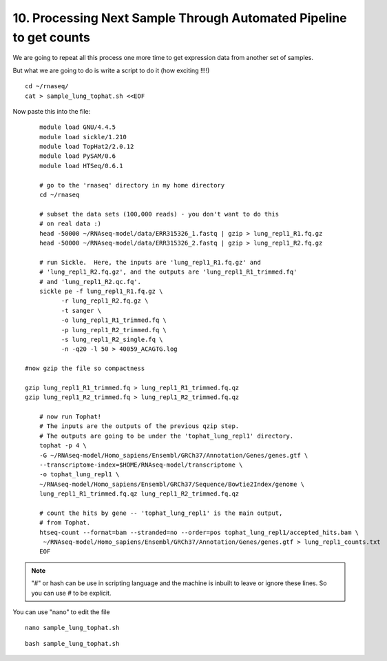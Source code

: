 10. Processing Next Sample Through Automated Pipeline to get counts
===============================================================


We are going to repeat all this process one more time to get expression data from another set of samples.

But what we are going to do is write a script to do it (how exciting !!!!)


::

	cd ~/rnaseq/
	cat > sample_lung_tophat.sh <<EOF
	
	
Now paste this into the file:

::

	module load GNU/4.4.5
	module load sickle/1.210
	module load TopHat2/2.0.12
	module load PySAM/0.6
	module load HTSeq/0.6.1

	# go to the 'rnaseq' directory in my home directory
	cd ~/rnaseq

	# subset the data sets (100,000 reads) - you don't want to do this
	# on real data :)
	head -50000 ~/RNAseq-model/data/ERR315326_1.fastq | gzip > lung_repl1_R1.fq.gz
	head -50000 ~/RNAseq-model/data/ERR315326_2.fastq | gzip > lung_repl1_R2.fq.gz

	# run Sickle.  Here, the inputs are 'lung_repl1_R1.fq.gz' and
	# 'lung_repl1_R2.fq.gz', and the outputs are 'lung_repl1_R1_trimmed.fq'
	# and 'lung_repl1_R2.qc.fq'.
	sickle pe -f lung_repl1_R1.fq.gz \
              -r lung_repl1_R2.fq.gz \
              -t sanger \
              -o lung_repl1_R1_trimmed.fq \
              -p lung_repl1_R2_trimmed.fq \
              -s lung_repl1_R2_single.fq \
              -n -q20 -l 50 > 40059_ACAGTG.log
                  
    #now gzip the file so compactness
    
    gzip lung_repl1_R1_trimmed.fq > lung_repl1_R1_trimmed.fq.qz
    gzip lung_repl1_R2_trimmed.fq > lung_repl1_R2_trimmed.fq.qz
    
	# now run Tophat!
	# The inputs are the outputs of the previous qzip step.
	# The outputs are going to be under the 'tophat_lung_repl1' directory.
	tophat -p 4 \
    	-G ~/RNAseq-model/Homo_sapiens/Ensembl/GRCh37/Annotation/Genes/genes.gtf \
    	--transcriptome-index=$HOME/RNAseq-model/transcriptome \
    	-o tophat_lung_repl1 \
    	~/RNAseq-model/Homo_sapiens/Ensembl/GRCh37/Sequence/Bowtie2Index/genome \
    	lung_repl1_R1_trimmed.fq.qz lung_repl1_R2_trimmed.fq.qz

	# count the hits by gene -- 'tophat_lung_repl1' is the main output,
	# from Tophat.
	htseq-count --format=bam --stranded=no --order=pos tophat_lung_repl1/accepted_hits.bam \
   	 ~/RNAseq-model/Homo_sapiens/Ensembl/GRCh37/Annotation/Genes/genes.gtf > lung_repl1_counts.txt
	EOF


.. note:: "#" or hash can be use in scripting language and the machine is inbuilt to leave or ignore these lines. So you can use # to be explicit. 

You can use "nano" to edit the file

::

	nano sample_lung_tophat.sh


::

	bash sample_lung_tophat.sh
	
	
